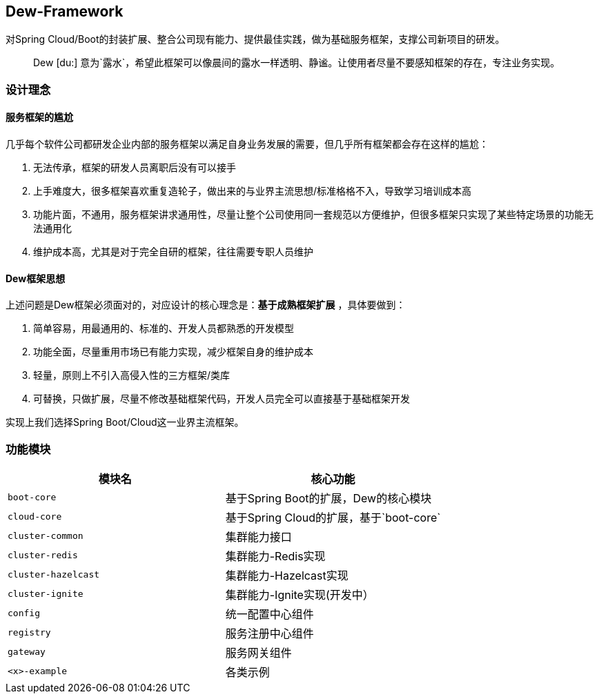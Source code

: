 == Dew-Framework

对Spring Cloud/Boot的封装扩展、整合公司现有能力、提供最佳实践，做为基础服务框架，支撑公司新项目的研发。

[quote,]
____
Dew [du:] 意为`露水`，希望此框架可以像晨间的露水一样透明、静谧。让使用者尽量不要感知框架的存在，专注业务实现。
____

=== 设计理念

==== 服务框架的尴尬

几乎每个软件公司都研发企业内部的服务框架以满足自身业务发展的需要，但几乎所有框架都会存在这样的尴尬：

. 无法传承，框架的研发人员离职后没有可以接手
. 上手难度大，很多框架喜欢重复造轮子，做出来的与业界主流思想/标准格格不入，导致学习培训成本高
. 功能片面，不通用，服务框架讲求通用性，尽量让整个公司使用同一套规范以方便维护，但很多框架只实现了某些特定场景的功能无法通用化
. 维护成本高，尤其是对于完全自研的框架，往往需要专职人员维护

==== Dew框架思想

上述问题是Dew框架必须面对的，对应设计的核心理念是：**基于成熟框架扩展** ，具体要做到：

. 简单容易，用最通用的、标准的、开发人员都熟悉的开发模型
. 功能全面，尽量重用市场已有能力实现，减少框架自身的维护成本
. 轻量，原则上不引入高侵入性的三方框架/类库
. 可替换，只做扩展，尽量不修改基础框架代码，开发人员完全可以直接基于基础框架开发

实现上我们选择Spring Boot/Cloud这一业界主流框架。

=== 功能模块

|===
|模块名 |核心功能

|`boot-core` |基于Spring Boot的扩展，Dew的核心模块
|`cloud-core` |基于Spring Cloud的扩展，基于`boot-core`
|`cluster-common` |集群能力接口
|`cluster-redis` |集群能力-Redis实现
|`cluster-hazelcast` |集群能力-Hazelcast实现
|`cluster-ignite` |集群能力-Ignite实现(开发中）
|`config` |统一配置中心组件
|`registry` |服务注册中心组件
|`gateway` |服务网关组件
|`<x>-example` |各类示例
|===